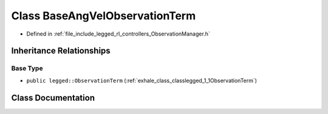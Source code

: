 .. _exhale_class_classlegged_1_1BaseAngVelObservationTerm:

Class BaseAngVelObservationTerm
===============================

- Defined in :ref:`file_include_legged_rl_controllers_ObservationManager.h`


Inheritance Relationships
-------------------------

Base Type
*********

- ``public legged::ObservationTerm`` (:ref:`exhale_class_classlegged_1_1ObservationTerm`)


Class Documentation
-------------------


.. doxygenclass:: legged::BaseAngVelObservationTerm
   :project: legged_rl_controllers Doxygen Project
   :members:
   :protected-members:
   :undoc-members: